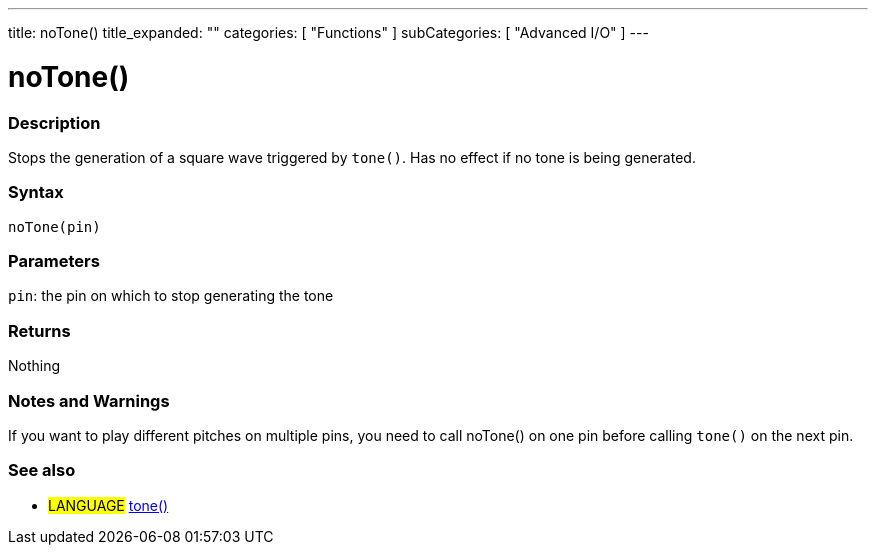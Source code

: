 ---
title: noTone()
title_expanded: ""
categories: [ "Functions" ]
subCategories: [ "Advanced I/O" ]
---

:source-highlighter: pygments
:pygments-style: arduino



= noTone()


// OVERVIEW SECTION STARTS
[#overview]
--

[float]
=== Description
Stops the generation of a square wave triggered by `tone()`. Has no effect if no tone is being generated.
[%hardbreaks]


[float]
=== Syntax
`noTone(pin)`


[float]
=== Parameters
`pin`: the pin on which to stop generating the tone

[float]
=== Returns
Nothing

--
// OVERVIEW SECTION ENDS




// HOW TO USE SECTION STARTS
[#howtouse]
--

[float]
=== Notes and Warnings
If you want to play different pitches on multiple pins, you need to call noTone() on one pin before calling `tone()` on the next pin.
[%hardbreaks]

[float]
=== See also
// Link relevant content by category, such as other Reference terms (please add the tag #LANGUAGE#),
// definitions (please add the tag #DEFINITION#), and examples of Projects and Tutorials
// (please add the tag #EXAMPLE#)  ►►►►► THIS SECTION IS MANDATORY ◄◄◄◄◄

[role="language"]
* #LANGUAGE# link:../tone[tone()]

--
// HOW TO USE SECTION ENDS
